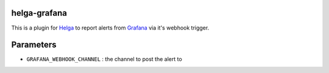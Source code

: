 helga-grafana
-------------

This is a plugin for `Helga <https://github.com/shaunduncan/helga>`__
to report alerts from `Grafana <https://grafana.com/>`__ via it's
webhook trigger.

Parameters
----------

* ``GRAFANA_WEBHOOK_CHANNEL`` : the channel to post the alert to

